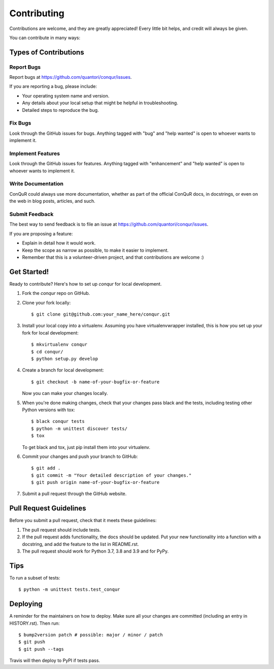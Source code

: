 .. highlight:: shell

============
Contributing
============

Contributions are welcome, and they are greatly appreciated! Every little bit
helps, and credit will always be given.

You can contribute in many ways:

Types of Contributions
----------------------

Report Bugs
~~~~~~~~~~~

Report bugs at https://github.com/quantori/conqur/issues.

If you are reporting a bug, please include:

* Your operating system name and version.
* Any details about your local setup that might be helpful in troubleshooting.
* Detailed steps to reproduce the bug.

Fix Bugs
~~~~~~~~

Look through the GitHub issues for bugs. Anything tagged with "bug" and "help
wanted" is open to whoever wants to implement it.

Implement Features
~~~~~~~~~~~~~~~~~~

Look through the GitHub issues for features. Anything tagged with "enhancement"
and "help wanted" is open to whoever wants to implement it.

Write Documentation
~~~~~~~~~~~~~~~~~~~

ConQuR could always use more documentation, whether as part of the
official ConQuR docs, in docstrings, or even on the web in blog posts,
articles, and such.

Submit Feedback
~~~~~~~~~~~~~~~

The best way to send feedback is to file an issue at https://github.com/quantori/conqur/issues.

If you are proposing a feature:

* Explain in detail how it would work.
* Keep the scope as narrow as possible, to make it easier to implement.
* Remember that this is a volunteer-driven project, and that contributions
  are welcome :)

Get Started!
------------

Ready to contribute? Here's how to set up `conqur` for local development.

1. Fork the `conqur` repo on GitHub.
2. Clone your fork locally::

    $ git clone git@github.com:your_name_here/conqur.git

3. Install your local copy into a virtualenv. Assuming you have virtualenvwrapper installed, this is how you set up your fork for local development::

    $ mkvirtualenv conqur
    $ cd conqur/
    $ python setup.py develop

4. Create a branch for local development::

    $ git checkout -b name-of-your-bugfix-or-feature

   Now you can make your changes locally.

5. When you're done making changes, check that your changes pass black and the
   tests, including testing other Python versions with tox::

    $ black conqur tests
    $ python -m unittest discover tests/
    $ tox

   To get black and tox, just pip install them into your virtualenv.

6. Commit your changes and push your branch to GitHub::

    $ git add .
    $ git commit -m "Your detailed description of your changes."
    $ git push origin name-of-your-bugfix-or-feature

7. Submit a pull request through the GitHub website.

Pull Request Guidelines
-----------------------

Before you submit a pull request, check that it meets these guidelines:

1. The pull request should include tests.
2. If the pull request adds functionality, the docs should be updated. Put
   your new functionality into a function with a docstring, and add the
   feature to the list in README.rst.
3. The pull request should work for Python  3.7, 3.8 and 3.9 and for PyPy.

Tips
----

To run a subset of tests::


    $ python -m unittest tests.test_conqur

Deploying
---------

A reminder for the maintainers on how to deploy.
Make sure all your changes are committed (including an entry in HISTORY.rst).
Then run::

$ bump2version patch # possible: major / minor / patch
$ git push
$ git push --tags

Travis will then deploy to PyPI if tests pass.
